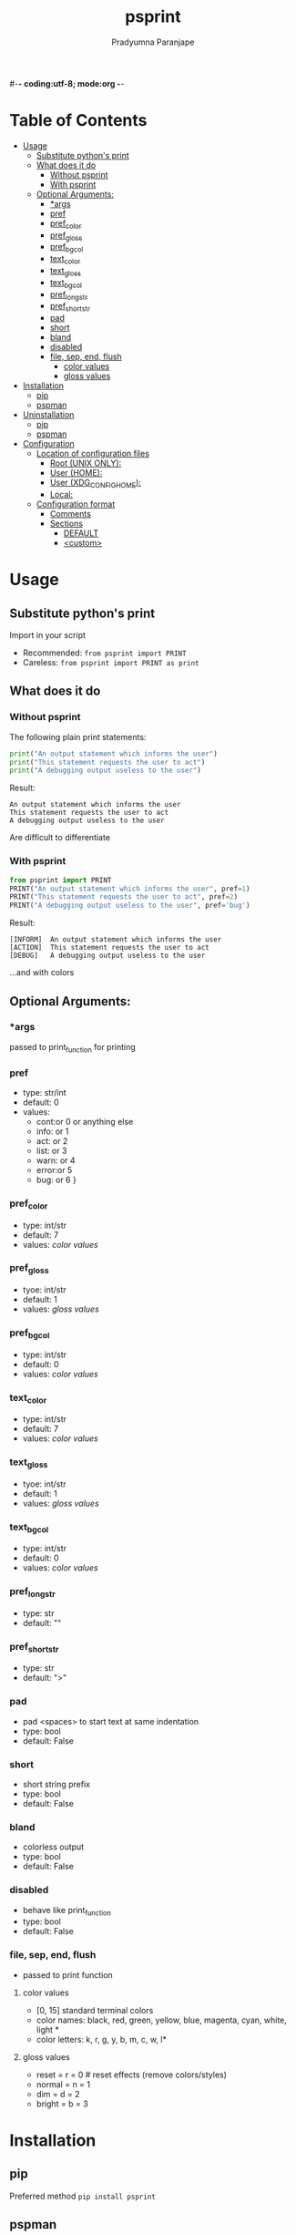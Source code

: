#-*- coding:utf-8; mode:org -*-
#+TITLE: psprint
#+AUTHOR: Pradyumna Paranjape
#+EMAIL: pradyparanjpe@rediffmail.com
#+LANGUAGE: en
#+OPTIONS: toc: t mathjax:t TeX:t num:t ::t :todo:nil tags:nil *:t skip:t
#+STARTUP: overview
#+PROPERTY: header-args :tangle t

* Table of Contents :toc:
- [[#usage][Usage]]
  - [[#substitute-pythons-print][Substitute python's print]]
  - [[#what-does-it-do][What does it do]]
    - [[#without-psprint][Without psprint]]
    - [[#with-psprint][With psprint]]
  - [[#optional-arguments][Optional Arguments:]]
    - [[#args][*args]]
    - [[#pref][pref]]
    - [[#pref_color][pref_color]]
    - [[#pref_gloss][pref_gloss]]
    -  [[#pref_bgcol][pref_bgcol]]
    - [[#text_color][text_color]]
    - [[#text_gloss][text_gloss]]
    -  [[#text_bgcol][text_bgcol]]
    - [[#pref_long_str][pref_long_str]]
    - [[#pref_short_str][pref_short_str]]
    - [[#pad][pad]]
    - [[#short][short]]
    - [[#bland][bland]]
    - [[#disabled][disabled]]
    - [[#file-sep-end-flush][file, sep, end, flush]]
      - [[#color-values][color values]]
      - [[#gloss-values][gloss values]]
- [[#installation][Installation]]
  - [[#pip][pip]]
  - [[#pspman][pspman]]
- [[#uninstallation][Uninstallation]]
  - [[#pip-1][pip]]
  - [[#pspman-1][pspman]]
- [[#configuration][Configuration]]
  - [[#location-of-configuration-files][Location of configuration files]]
    - [[#root-unix-only][Root (UNIX ONLY):]]
    - [[#user-home][User (HOME):]]
    - [[#user-xdg_config_home][User (XDG_CONFIG_HOME):]]
    - [[#local][Local:]]
  - [[#configuration-format][Configuration format]]
    - [[#comments][Comments]]
    - [[#sections][Sections]]
      - [[#default][DEFAULT]]
      - [[#custom][<custom>]]

* Usage
** Substitute python's print
   Import in your script
   - Recommended: =from psprint import PRINT=
   - Careless: =from psprint import PRINT as print=

** What does it do
*** Without psprint
    The following plain print statements:
    #+begin_src python :tangle no
      print("An output statement which informs the user")
      print("This statement requests the user to act")
      print("A debugging output useless to the user")
    #+end_src

    Result:
    #+BEGIN_EXAMPLE
      An output statement which informs the user
      This statement requests the user to act
      A debugging output useless to the user
    #+END_EXAMPLE
    Are difficult to differentiate

*** With psprint
    #+begin_src python :tangle usage.py
      from psprint import PRINT
      PRINT("An output statement which informs the user", pref=1)
      PRINT("This statement requests the user to act", pref=2)
      PRINT("A debugging output useless to the user", pref='bug')
    #+end_src

    Result:
    #+BEGIN_EXAMPLE
      [INFORM]  An output statement which informs the user
      [ACTION]  This statement requests the user to act
      [DEBUG]   A debugging output useless to the user
    #+END_EXAMPLE
    ...and with colors

** Optional Arguments:
*** *args
    passed to print_function for printing

*** pref
    - type: str/int
    - default: 0
    - values:
      - cont:or 0 or anything else
      - info: or 1
      - act:  or 2
      - list: or 3
      - warn: or 4
      - error:or 5
      - bug:  or 6 }

*** pref_color
    - type: int/str
    - default: 7
    - values: [[*color values][color values]]

*** pref_gloss
    - tyoe: int/str
    - default: 1
    - values: [[*gloss values][gloss values]]

***  pref_bgcol
    - type: int/str
    - default: 0
    - values: [[*color values][color values]]

*** text_color
    - type: int/str
    - default: 7
    - values: [[*color values][color values]]

*** text_gloss
    - tyoe: int/str
    - default: 1
    - values: [[*gloss values][gloss values]]

***  text_bgcol
    - type: int/str
    - default: 0
    - values: [[*color values][color values]]

*** pref_long_str
    - type: str
    - default: ""

*** pref_short_str
    - type: str
    - default: ">"

*** pad
    - pad <spaces> to start text at same indentation
    - type: bool
    - default: False

*** short
    - short string prefix
    - type: bool
    - default: False

*** bland
    - colorless output
    - type: bool
    - default: False

*** disabled
    - behave like print_function
    - type: bool
    - default: False

*** file, sep, end, flush
    - passed to print function

**** color values
     - [0, 15] standard terminal colors
     - color names: black, red, green, yellow, blue, magenta, cyan, white, light *
     - color letters: k, r, g, y, b, m, c, w, l*
**** gloss values
     - reset = r = 0  # reset effects (remove colors/styles)
     - normal = n = 1
     - dim = d = 2
     - bright = b = 3

* Installation
** pip
   Preferred method
   =pip install psprint=

** pspman
   For automated management: updates, etc
   =pspman -s -i https://github.com/pradyparanjpe/psprint.git=

* Uninstallation
** pip
   =pip uninstall -y psprint=

** pspman
   Remove installation
   =pip uninstall -y psprint=

   Remove repository clone
   =pspman -s -d psprint=

* Configuration
** Location of configuration files
   Configuration may be specified in any of the following locations:
*** Root (UNIX ONLY):
    This is inhereted by all users of the system

    =/etc/psprint/style.conf=

*** User (HOME):
    *This is discouraged.* Maintaining configuration files in =$HOME= is a bad practice. Such configuration should be in =$XDG_CONFIG_HOME=.

    `$HOME/.psprintrc`

*** User (XDG_CONFIG_HOME):
    This variable is generally set to =$HOME/.config= on unix-like systems.
    Even if unset, we will still try the =$HOME/.config= directory.

    =$XFG_CONFIG_HOME/psprint/style.conf=

*** Local:
    In the current working directory

    =.psprintrc=

** Configuration format
*** Comments
    In-line comments are unacceptible
*** Sections
**** DEFAULT
     Each variablue *must* have a value, if you don't want to supply, comment it out.
     Following variables may be set as boolean value forms (yes, true, 1, false, no, 0).
     - short: Information prefix is short (1 character).
     - pad: Information prefix is fixed length, padded with <space> wherever necessary.
     - flush: This is passed to python's print function.

     Following variables may be set to string values
     - sep: This is passed to python's print function.
     - end: This is passed to python's print function.
     - file: /Discouraged/ STDOUT gets *appended* to =file=. This may be risky as the file is _opened out of context_
     #+BEGIN_SRC conf :tangle .psprintrc
       [DEFAULT]
       # short = False
       pad = True
       flush = True
       # sep =
       # end =
     #+END_SRC

**** <custom>
     The <custom> string is used as prefix index while calling print function
     Following variables may be set as string names or integers (ANSI Terminal colors)
     - pref_color: color of information prefix [black, red, g, 5, light blue]
     - pref_gloss: brightness of information prefix [normal, n, 1, dim, d, 2, bright, b, 3]
     - pref_bgcol: background of information prefix <same as pref_color>
     - text_color: color of information text [black, red, g, 5, light blue]
     - text_gloss: brightness of information text [normal, n, 1, dim, d, 2, bright, b, 3]
     - text_bgcol: background of information text <same as text_color>

     Following variables may be set as str
     - pref_long_string: <10 character long information prefix string (long form)
     - pref_short_str: 1 character information prefix (short form)
     #+BEGIN_SRC conf :tangle .psprintrc
       [help]
       pref_long_str = HELP
       pref_short_str = ?
       pref_color = 3
       pref_bgcol = 0
       pref_style = 1
       text_color = 7
       text_style = 1
       text_bgcol = 0
     #+END_SRC
